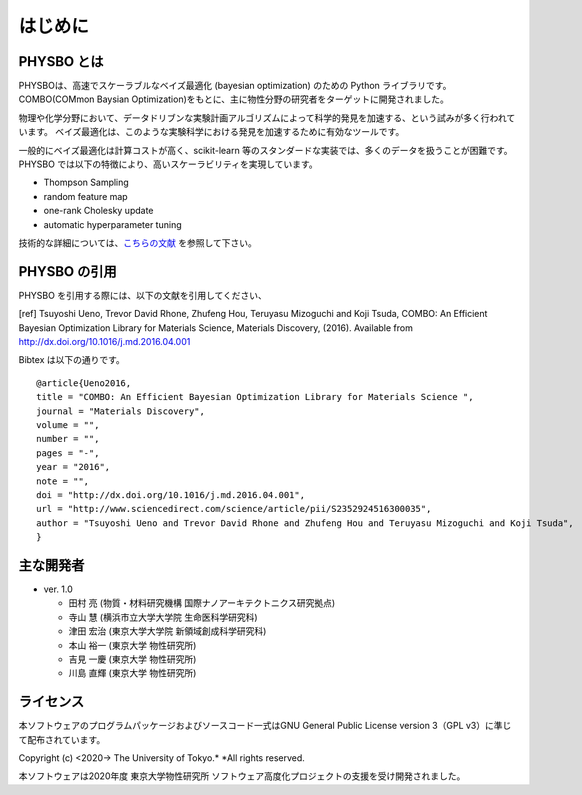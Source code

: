 はじめに
=====================

PHYSBO とは
----------------------

PHYSBOは、高速でスケーラブルなベイズ最適化 (bayesian optimization) のための Python ライブラリです。
COMBO(COMmon Baysian Optimization)をもとに、主に物性分野の研究者をターゲットに開発されました。

物理や化学分野において、データドリブンな実験計画アルゴリズムによって科学的発見を加速する、という試みが多く行われています。
ベイズ最適化は、このような実験科学における発見を加速するために有効なツールです。

一般的にベイズ最適化は計算コストが高く、scikit-learn 等のスタンダードな実装では、多くのデータを扱うことが困難です。
PHYSBO では以下の特徴により、高いスケーラビリティを実現しています。

* Thompson Sampling
* random feature map
* one-rank Cholesky update
* automatic hyperparameter tuning

技術的な詳細については、`こちらの文献 <https://github.com/tsudalab/combo/blob/master/docs/combo_document.pdf>`_ を参照して下さい。


PHYSBO の引用
----------------------

PHYSBO を引用する際には、以下の文献を引用してください、

[ref] Tsuyoshi Ueno, Trevor David Rhone, Zhufeng Hou, Teruyasu Mizoguchi and Koji Tsuda,
COMBO: An Efficient Bayesian Optimization Library for Materials Science,
Materials Discovery, (2016). Available from http://dx.doi.org/10.1016/j.md.2016.04.001

Bibtex は以下の通りです。 ::

    @article{Ueno2016,
    title = "COMBO: An Efficient Bayesian Optimization Library for Materials Science ",
    journal = "Materials Discovery",
    volume = "",
    number = "",
    pages = "-",
    year = "2016",
    note = "",
    doi = "http://dx.doi.org/10.1016/j.md.2016.04.001",
    url = "http://www.sciencedirect.com/science/article/pii/S2352924516300035",
    author = "Tsuyoshi Ueno and Trevor David Rhone and Zhufeng Hou and Teruyasu Mizoguchi and Koji Tsuda",
    }


主な開発者
----------------------
- ver. 1.0

  - 田村 亮 (物質・材料研究機構 国際ナノアーキテクトニクス研究拠点)
  - 寺山 慧 (横浜市立大学大学院 生命医科学研究科)
  - 津田 宏治 (東京大学大学院 新領域創成科学研究科)
  - 本山 裕一 (東京大学 物性研究所)
  - 吉見 一慶 (東京大学 物性研究所)
  - 川島 直輝 (東京大学 物性研究所)

ライセンス
----------------------
| 本ソフトウェアのプログラムパッケージおよびソースコード一式はGNU
  General Public License version 3（GPL v3）に準じて配布されています。

Copyright (c) <2020-> The University of Tokyo.* *All rights reserved.

本ソフトウェアは2020年度 東京大学物性研究所 ソフトウェア高度化プロジェクトの支援を受け開発されました。
